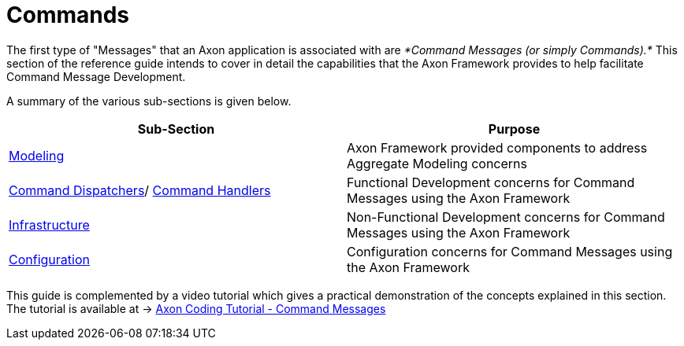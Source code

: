 = Commands

The first type of "Messages" that an Axon application is associated with are _*Command Messages (or simply Commands).*_ This section of the reference guide intends to cover in detail the capabilities that the Axon Framework provides to help facilitate Command Message Development.

A summary of the various sub-sections is given below.

[cols="<,<"]
|===
|Sub-Section |Purpose 

|xref:modeling/aggregate.adoc[Modeling] |Axon Framework provided components to address Aggregate Modeling concerns
|xref:command-dispatchers.adoc[Command Dispatchers]/ xref:command-handlers.adoc[Command Handlers] |Functional Development concerns for Command Messages using the Axon Framework
|xref:infrastructure.adoc[Infrastructure] |Non-Functional Development concerns for Command Messages using the Axon Framework
|xref:configuration.adoc[Configuration] |Configuration concerns for Command Messages using the Axon Framework
|===

This guide is complemented by a video tutorial which gives a practical demonstration of the concepts explained in this section. The tutorial is available at -&gt; https://www.youtube.com/watch?v=7oy4w5THFEU&feature=youtu.be[Axon Coding Tutorial - Command Messages]